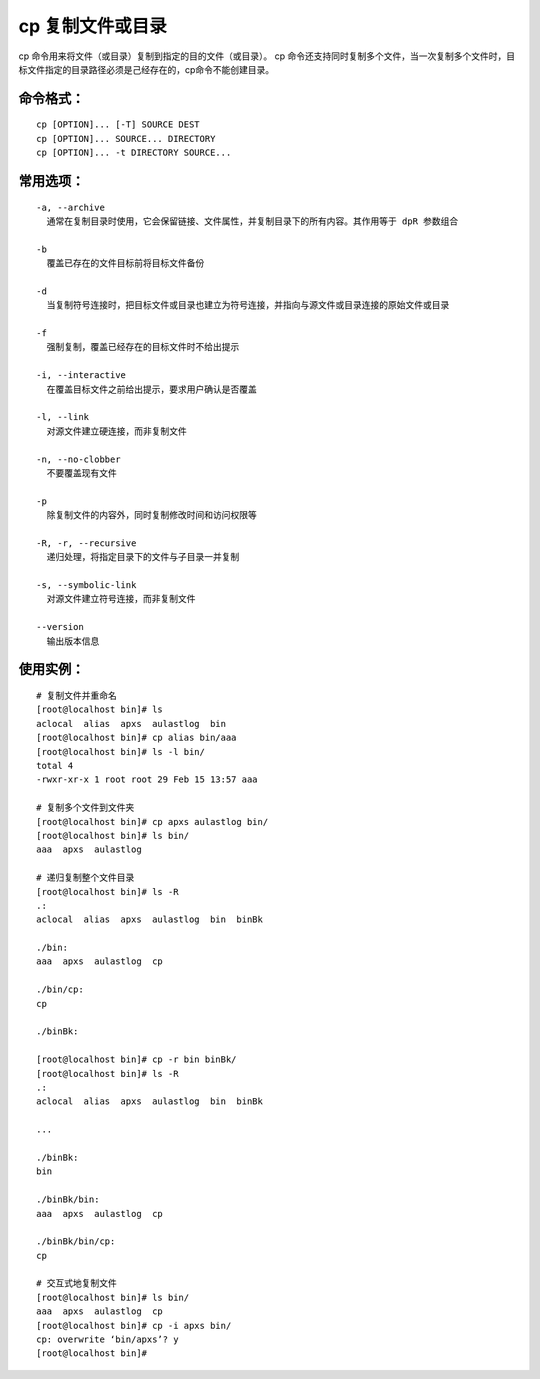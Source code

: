 cp 复制文件或目录
##########################

cp 命令用来将文件（或目录）复制到指定的目的文件（或目录）。
cp 命令还支持同时复制多个文件，当一次复制多个文件时，目标文件指定的目录路径必须是己经存在的，cp命令不能创建目录。

命令格式：
***********************

.. highlight:: none

::

    cp [OPTION]... [-T] SOURCE DEST
    cp [OPTION]... SOURCE... DIRECTORY
    cp [OPTION]... -t DIRECTORY SOURCE...

常用选项：
***********************

::

    -a, --archive
      通常在复制目录时使用，它会保留链接、文件属性，并复制目录下的所有内容。其作用等于 dpR 参数组合

    -b
      覆盖已存在的文件目标前将目标文件备份

    -d
      当复制符号连接时，把目标文件或目录也建立为符号连接，并指向与源文件或目录连接的原始文件或目录

    -f
      强制复制，覆盖已经存在的目标文件时不给出提示

    -i, --interactive
      在覆盖目标文件之前给出提示，要求用户确认是否覆盖

    -l, --link
      对源文件建立硬连接，而非复制文件

    -n, --no-clobber
      不要覆盖现有文件

    -p
      除复制文件的内容外，同时复制修改时间和访问权限等

    -R, -r, --recursive
      递归处理，将指定目录下的文件与子目录一并复制

    -s, --symbolic-link
      对源文件建立符号连接，而非复制文件

    --version
      输出版本信息

使用实例：
***********************

::

    # 复制文件并重命名
    [root@localhost bin]# ls
    aclocal  alias  apxs  aulastlog  bin
    [root@localhost bin]# cp alias bin/aaa
    [root@localhost bin]# ls -l bin/
    total 4
    -rwxr-xr-x 1 root root 29 Feb 15 13:57 aaa

    # 复制多个文件到文件夹
    [root@localhost bin]# cp apxs aulastlog bin/
    [root@localhost bin]# ls bin/
    aaa  apxs  aulastlog

    # 递归复制整个文件目录
    [root@localhost bin]# ls -R
    .:
    aclocal  alias  apxs  aulastlog  bin  binBk

    ./bin:
    aaa  apxs  aulastlog  cp

    ./bin/cp:
    cp

    ./binBk:

    [root@localhost bin]# cp -r bin binBk/
    [root@localhost bin]# ls -R
    .:
    aclocal  alias  apxs  aulastlog  bin  binBk

    ...

    ./binBk:
    bin

    ./binBk/bin:
    aaa  apxs  aulastlog  cp

    ./binBk/bin/cp:
    cp

    # 交互式地复制文件
    [root@localhost bin]# ls bin/
    aaa  apxs  aulastlog  cp
    [root@localhost bin]# cp -i apxs bin/
    cp: overwrite ‘bin/apxs’? y
    [root@localhost bin]#

